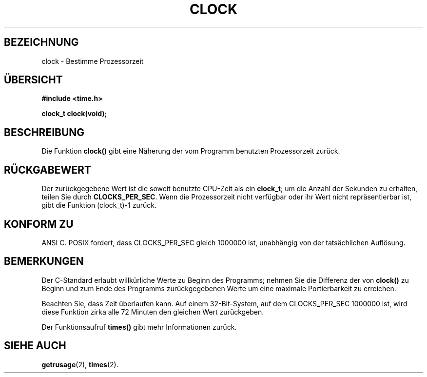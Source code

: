 .\" (c) 1993 by Thomas Koenig (ig25@rz.uni-karlsruhe.de)
.\"
.\" Permission is granted to make and distribute verbatim copies of this
.\" manual provided the copyright notice and this permission notice are
.\" preserved on all copies.
.\"
.\" Permission is granted to copy and distribute modified versions of this
.\" manual under the conditions for verbatim copying, provided that the
.\" entire resulting derived work is distributed under the terms of a
.\" permission notice identical to this one
.\" 
.\" Since the Linux kernel and libraries are constantly changing, this
.\" manual page may be incorrect or out-of-date.  The author(s) assume no
.\" responsibility for errors or omissions, or for damages resulting from
.\" the use of the information contained herein.  The author(s) may not
.\" have taken the same level of care in the production of this manual,
.\" which is licensed free of charge, as they might when working
.\" professionally.
.\" 
.\" Formatted or processed versions of this manual, if unaccompanied by
.\" the source, must acknowledge the copyright and authors of this work.
.\" License.
.\" Modified Sat Jul 24 21:27:01 1993 by Rik Faith (faith@cs.unc.edu)
.\" Translated to German Mon Jul 01 15:00:00 1996 by Patrick Rother <krd@gulu.net>
.\" Translation updated Michael Piefel <piefel@informatik.hu-berlin.de>
.\"     (modifications to original were unattributed)
.\"
.TH CLOCK 3  1993-04-21 "GNU" "Bibliotheksfunktionen"
.SH BEZEICHNUNG
clock \- Bestimme Prozessorzeit
.SH ÜBERSICHT
.nf
.B #include <time.h>
.sp
.B clock_t clock(void);
.fi
.SH BESCHREIBUNG
Die Funktion
.B clock()
gibt eine Näherung der vom Programm benutzten Prozessorzeit zurück.
.SH "RÜCKGABEWERT"
Der zurückgegebene Wert ist die soweit benutzte CPU-Zeit als ein
.BR clock_t ;
um die Anzahl der Sekunden zu erhalten, teilen Sie durch
.BR CLOCKS_PER_SEC .
Wenn die Prozessorzeit nicht verfügbar oder ihr Wert nicht repräsentierbar
ist, gibt die Funktion (clock_t)-1 zurück.
.SH "KONFORM ZU"
ANSI C.
POSIX fordert, dass CLOCKS_PER_SEC gleich 1000000 ist, unabhängig von der
tatsächlichen Auflösung.
.SH "BEMERKUNGEN"
Der C-Standard erlaubt willkürliche Werte zu Beginn des Programms; nehmen
Sie die Differenz der von 
.B clock()
zu Beginn und zum Ende des Programms zurückgegebenen Werte um eine
maximale Portierbarkeit zu erreichen.
.PP
Beachten Sie, dass Zeit überlaufen kann. Auf einem 32-Bit-System, auf dem
CLOCKS_PER_SEC 1000000 ist, wird diese Funktion zirka alle 72 Minuten den
gleichen Wert zurückgeben.
.PP
Der Funktionsaufruf
.B times()
gibt mehr Informationen zurück.
.SH "SIEHE AUCH"
.BR getrusage (2),
.BR times (2).
